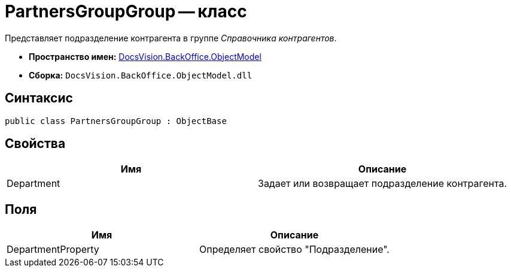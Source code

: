 = PartnersGroupGroup -- класс

Представляет подразделение контрагента в группе _Справочника контрагентов_.

* *Пространство имен:* xref:api/DocsVision/Platform/ObjectModel/ObjectModel_NS.adoc[DocsVision.BackOffice.ObjectModel]
* *Сборка:* `DocsVision.BackOffice.ObjectModel.dll`

== Синтаксис

[source,csharp]
----
public class PartnersGroupGroup : ObjectBase
----

== Свойства

[cols=",",options="header"]
|===
|Имя |Описание
|Department |Задает или возвращает подразделение контрагента.
|===

== Поля

[cols=",",options="header"]
|===
|Имя |Описание
|DepartmentProperty |Определяет свойство "Подразделение".
|===
